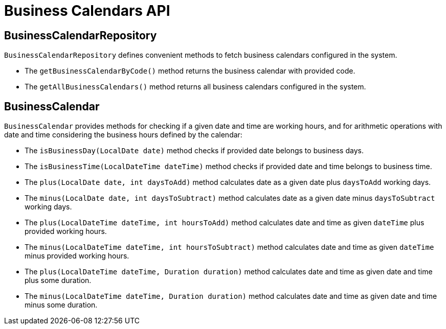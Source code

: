 = Business Calendars API

== BusinessCalendarRepository

`BusinessCalendarRepository` defines convenient methods to fetch business calendars configured in the system.

* The `getBusinessCalendarByCode()` method returns the business calendar with provided code.
* The `getAllBusinessCalendars()` method returns all business calendars configured in the system.

== BusinessCalendar

`BusinessCalendar` provides methods for checking if a given date and time are working hours, and for arithmetic operations with date and time considering the business hours defined by the calendar:

* The `isBusinessDay(LocalDate date)` method checks if provided date belongs to business days.
* The `isBusinessTime(LocalDateTime dateTime)` method checks if provided date and time belongs to business time.
* The `plus(LocalDate date, int daysToAdd)` method calculates date as a given date plus `daysToAdd` working days.
* The `minus(LocalDate date, int daysToSubtract)` method calculates date as a given date minus `daysToSubtract` working days.
* The `plus(LocalDateTime dateTime, int hoursToAdd)` method calculates date and time as given `dateTime` plus provided working hours.
* The `minus(LocalDateTime dateTime, int hoursToSubtract)` method calculates date and time as given `dateTime` minus provided working hours.
* The `plus(LocalDateTime dateTime, Duration duration)` method calculates date and time as given date and time plus some duration.
* The `minus(LocalDateTime dateTime, Duration duration)` method calculates date and time as given date and time minus some duration.



